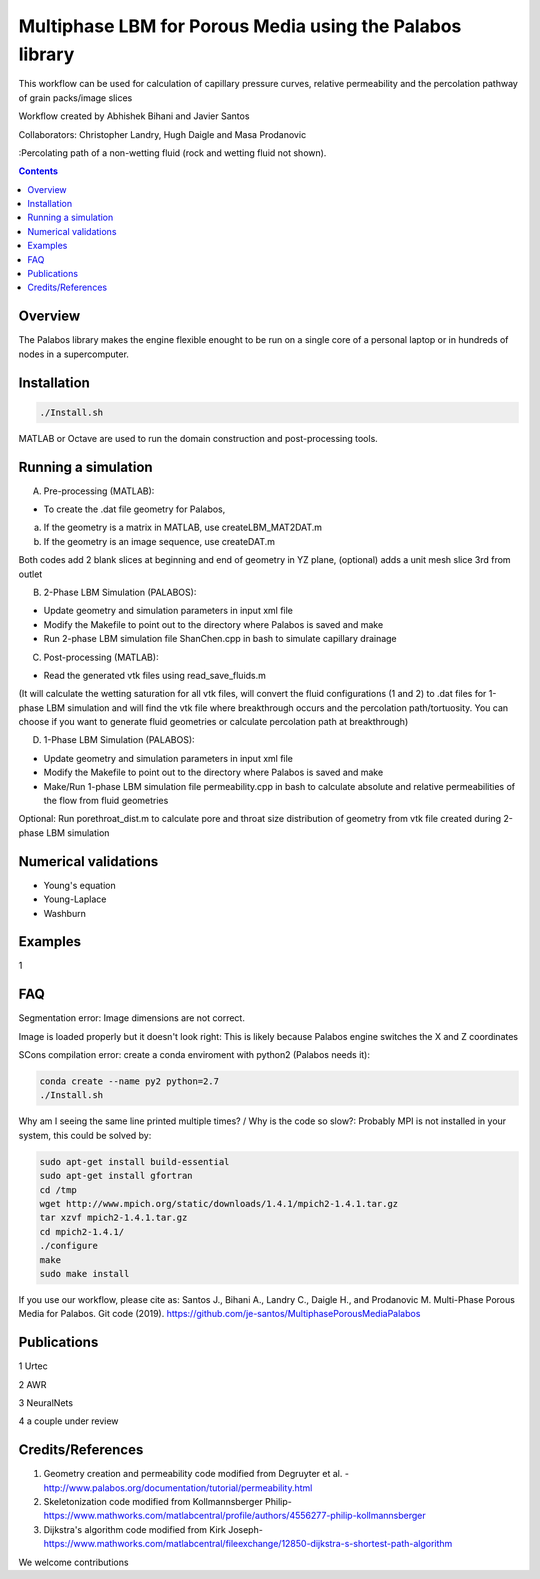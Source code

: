 ================================================================================
Multiphase LBM for Porous Media using the Palabos library
================================================================================

This workflow can be used for calculation of capillary pressure curves, relative permeability and the percolation pathway of grain packs/image slices

Workflow created by Abhishek Bihani and Javier Santos

Collaborators: Christopher Landry, Hugh Daigle and Masa Prodanovic

.. image:: https://github.com/je-santos/MultiphasePorousMediaPalabos/blob/master/illustrations/nw_flow.jpg
:Percolating path of a non-wetting fluid (rock and wetting fluid not shown).

.. contents::


################################################################################
Overview
################################################################################

The Palabos library makes the engine flexible enought to be run on a single core of a personal laptop or in hundreds of nodes in a supercomputer.


################################################################################
Installation
################################################################################

.. code-block:: bash

  ./Install.sh

MATLAB or Octave are used to run the domain construction and post-processing tools.

################################################################################
Running a simulation
################################################################################

A) Pre-processing (MATLAB):

- To create the .dat file geometry for Palabos,
a) If the geometry is a matrix in MATLAB, use createLBM_MAT2DAT.m
b) If the geometry is an image sequence, use createDAT.m

Both codes add 2 blank slices at beginning and end of geometry in YZ plane, (optional) adds a unit mesh slice 3rd from outlet

B) 2-Phase LBM Simulation (PALABOS):

- Update geometry and simulation parameters in input xml file
- Modify the Makefile to point out to the directory where Palabos is saved and make
- Run 2-phase LBM simulation file ShanChen.cpp in bash to simulate capillary drainage

C) Post-processing (MATLAB):

- Read the generated vtk files using read_save_fluids.m
(It will calculate the wetting saturation for all vtk files, will convert the fluid configurations (1 and 2) to .dat files for 1-phase LBM simulation and will find the vtk file where breakthrough occurs and the percolation path/tortuosity. You can choose if you want to generate fluid geometries or calculate percolation path at breakthrough)

D) 1-Phase LBM Simulation (PALABOS):

- Update geometry and simulation parameters in input xml file
- Modify the Makefile to point out to the directory where Palabos is saved and make
- Make/Run 1-phase LBM simulation file permeability.cpp in bash to calculate absolute and relative permeabilities of the flow from fluid geometries

Optional: Run porethroat_dist.m to calculate pore and throat size distribution of geometry from vtk file created during 2-phase LBM simulation

################################################################################
Numerical validations
################################################################################

- Young's equation

- Young-Laplace

- Washburn

################################################################################
Examples
################################################################################

1

################################################################################
FAQ
################################################################################

Segmentation error: Image dimensions are not correct.


Image is loaded properly but it doesn't look right: This is likely because Palabos engine switches the X and Z coordinates


SCons compilation error: create a conda enviroment with python2 (Palabos needs it):

.. code-block:: bash

  conda create --name py2 python=2.7
  ./Install.sh



Why am I seeing the same line printed multiple times? / Why is the code so slow?: Probably MPI is not installed in your system, this could be solved by:

.. code-block:: bash

  sudo apt-get install build-essential
  sudo apt-get install gfortran
  cd /tmp
  wget http://www.mpich.org/static/downloads/1.4.1/mpich2-1.4.1.tar.gz
  tar xzvf mpich2-1.4.1.tar.gz
  cd mpich2-1.4.1/
  ./configure
  make
  sudo make install



If you use our workflow, please cite as: Santos J., Bihani A., Landry C., Daigle H., and Prodanovic M. Multi-Phase Porous Media for Palabos. Git code (2019). https://github.com/je-santos/MultiphasePorousMediaPalabos

################################################################################
Publications
################################################################################

1 Urtec

2 AWR

3 NeuralNets

4 a couple under review

################################################################################
Credits/References
################################################################################

1. Geometry creation and permeability code modified from Degruyter et al. - http://www.palabos.org/documentation/tutorial/permeability.html
2. Skeletonization code modified from Kollmannsberger Philip- https://www.mathworks.com/matlabcentral/profile/authors/4556277-philip-kollmannsberger
3. Dijkstra's algorithm code modified from Kirk Joseph- https://www.mathworks.com/matlabcentral/fileexchange/12850-dijkstra-s-shortest-path-algorithm


We welcome contributions
